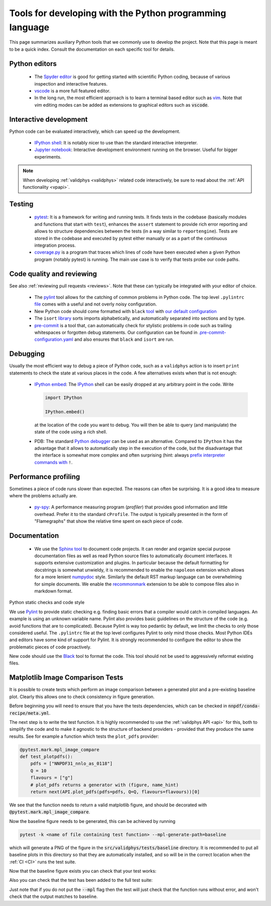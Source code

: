 .. _pytools:

Tools for developing with the Python programming language
=========================================================

This page summarizes auxiliary Python tools that we commonly use to develop the
project. Note that this page is meant to be a quick index. Consult the
documentation on each specific tool for details.


Python editors
--------------

  - The `Spyder editor <https://www.spyder-ide.org/>`_ is good for getting started
    with scientific Python coding, because of various inspection and interactive
    features.
  - `vscode <https://code.visualstudio.com/>`_ is a more full featured editor.
  - In the long run, the most efficient approach is to learn a terminal based
    editor such as `vim <https://www.vim.org/>`_. Note that `vim` editing modes 
    can be added as extensions to graphical editors such as :code:`vscode`.


Interactive development
-----------------------

Python code can be evaluated interactively, which can speed up the development.

  - `IPython shell <https://ipython.org/>`_: It is notably nicer to use than the
    standard interactive interpreter.
  - `Jupyter notebook <https://jupyter.org/>`_: Interactive development
    environment running on the browser. Useful for bigger experiments.

.. note::
    When developing :ref:`validphys <validphys>` related code interactively, be
    sure to read about the :ref:`API functionality <vpapi>`.

Testing
-------

  - `pytest <https://docs.pytest.org/en/latest/>`_: It is a framework for
    writing and running tests. It finds tests in the codebase (basically
    modules and functions that start with ``test``), enhances the ``assert``
    statement to provide rich error reporting and allows to structure
    dependencies between the tests (in a way similar to ``reportengine``).
    Tests are stored in the codebase and executed by pytest either manually or
    as a part of the continuous integration process.
  - `coverage.py <https://coverage.readthedocs.io/en/coverage-5.2.1/>`_ is a
    program that traces which lines of code have been executed when a given
    Python program (notably pytest) is running. The main use case is to verify
    that tests probe our code paths.


.. _pytoolsqa:

Code quality and reviewing
--------------------------

See also :ref:`reviewing pull requests <reviews>`. Note that these can typically be
integrated with your editor of choice.

  - The `pylint <https://www.pylint.org/>`_ tool allows for the catching of
    common problems in Python code. The top level
    ``.pylintrc`` `file <https://github.com/NNPDF/nnpdf/blob/master/.pylintrc>`_
    comes with a useful and not overly noisy configuration.
  - New Python code should come formatted with
    ``black`` `tool <https://github.com/psf/black>`_ with `our default
    configuration <https://github.com/NNPDF/nnpdf/blob/master/pyproject.toml>`_
  - The ``isort`` `library <https://pycqa.github.io/isort/>`_ sorts imports
    alphabetically, and automatically separated into sections and by type.
  - `pre-commit <https://pre-commit.com/>`_ is a tool that, can automatically
    check for stylistic problems in code such as trailing whitespaces or
    forgotten debug statements. Our configuration can be found in
    `.pre-commit-configuration.yaml <https://github.com/NNPDF/nnpdf/blob/master/.pre-commit-configuration.yaml>`_
    and also ensures that ``black`` and ``isort`` are run.


Debugging
---------

Usually the most efficient way to debug a piece of Python code, such as a
``validphys`` action is to insert ``print`` statements to check the state at various
places in the code. A few alternatives exists when that is not enough:

  - `IPython embed <https://ipython.readthedocs.io/en/stable/api/generated/IPython.terminal.embed.html>`_:
    The `IPython <https://ipython.org/>`_ shell can be easily dropped at any
    arbitrary point in the code. Write

    .. code:: python

      import IPython

      IPython.embed()

    at the location of the code you want to debug. You will then be able to
    query (and manipulate) the state of the code using a rich shell.

  - PDB: The standard `Python debugger <https://docs.python.org/3/library/pdb.html>`_
    can be used as an alternative. Compared to ``IPython`` it has the advantage that
    it allows to automatically step in the execution of the code, but the disadvantage
    that the interface is somewhat more complex and often surprising (hint: always
    `prefix interpreter commands with <https://docs.python.org/3/library/pdb.html#pdbcommand-!>`_ ``!``.

Performance profiling
---------------------

Sometimes a piece of code runs slower than expected. The reasons can often be
surprising. It is a good idea to measure where the problems actually are.

  - `py-spy <https://github.com/benfred/py-spy>`_: A performance measuring
    program (*profiler*) that provides good information and little overhead.
    Prefer it to the standard ``cProfile``. The output is typically presented in
    the form of "Flamegraphs" that show the relative time spent on each piece of
    code.

Documentation
-------------

  - We use the `Sphinx tool <https://www.sphinx-doc.org/>`_ to document code
    projects. It can render and organize special purpose documentation files as
    well as read Python source files to automatically document interfaces.  It
    supports extensive customization and plugins. In particular because the
    default formatting for docstrings is somewhat unwieldy, it is recommended
    to enable the ``napoleon`` extension which allows for a more lenient
    `numpydoc <https://numpydoc.readthedocs.io/en/latest/format.html>`_ style.
    Similarly the default RST markup language can be overwhelming for simple
    documents. We enable the
    `recommonmark <https://recommonmark.readthedocs.io/en/latest/>`_ extension to
    be able to compose files also in markdown format.

Python static checks and code style

We use `Pylint <https://www.pylint.org/>`_ to provide static checking e.g.
finding basic errors that a compiler would catch in compiled languages. An example
is using an unknown variable name. Pylint also provides basic guidelines on the
structure of the code (e.g. avoid functions that are to complicated). Because
Pylint is way too pedantic by default, we limit the checks to only those
considered useful. The ``.pylintrc`` file at the top level configures Pylint to
only mind those checks. Most Python IDEs and editors have some kind of support
for Pylint. It is strongly recommended to configure the editor to show the
problematic pieces of code proactively.

New code should use the `Black <https://black.readthedocs.io/en/stable/>`_ tool to
format the code. This tool should not be used to aggressively reformat existing
files.


Matplotlib Image Comparison Tests
---------------------------------

It is possible to create tests which perform an image comparison between a
generated plot and a pre-existing baseline plot. Clearly this allows one to check
consistency in figure generation.

Before beginning you will need to ensure that you have the tests dependencies,
which can be checked in :code:`nnpdf/conda-recipe/meta.yml`.

The next step is to write the test function. It is highly recommended to use the
:ref:`validphys API <api>` for this, both to simplify the code and to make it agnostic to the
structure of backend providers - provided that they produce the same results. See
for example a function which tests the ``plot_pdfs`` provider:

.. code:: python

  @pytest.mark.mpl_image_compare
  def test_plotpdfs():
      pdfs = ["NNPDF31_nnlo_as_0118"]
      Q = 10
      flavours = ["g"]
      # plot_pdfs returns a generator with (figure, name_hint)
      return next(API.plot_pdfs(pdfs=pdfs, Q=Q, flavours=flavours))[0]

We see that the function needs to return a valid matplotlib figure, and should
be decorated with :code:`@pytest.mark.mpl_image_compare`.

Now the baseline figure needs to be generated, this can be achieved by running

.. code:: bash

  pytest -k <name of file containing test function> --mpl-generate-path=baseline


which will generate a PNG of the figure in the :code:`src/validphys/tests/baseline`
directory. It is recommended to put all baseline plots in this directory so that
they are automatically installed, and so will be in the correct location when
the :ref:`CI <CI>` runs the test suite.

Now that the baseline figure exists you can check that your test works:

.. code:: bash
  pytest -k <name of file containing test function> --mpl

Also you can check that the test has been added to the full test suite:

.. code:: bash
  pytest --pyargs --mpl validphys

Just note that if you do not put the :code:`--mpl` flag then the test will just check
that the function runs without error, and won't check that the output matches to
baseline.
